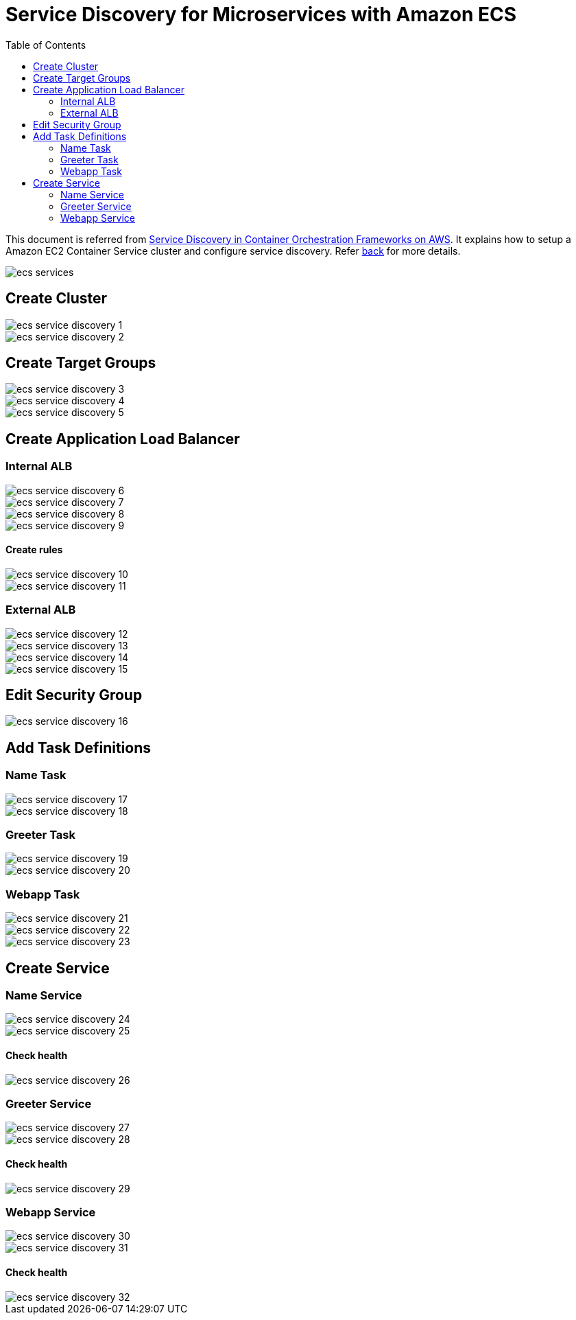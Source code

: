 :toc:

= Service Discovery for Microservices with Amazon ECS

This document is referred from link:readme.adoc[Service Discovery in Container Orchestration Frameworks on AWS]. It explains how to setup a Amazon EC2 Container Service cluster and configure service discovery. Refer link:readme.adoc[back] for more details.

image::images/ecs-services.png[]

== Create Cluster

[.thumb]
image::images/ecs-service-discovery-1.png[]

[.thumb]
image::images/ecs-service-discovery-2.png[]

== Create Target Groups

[.thumb]
image::images/ecs-service-discovery-3.png[]

[.thumb]
image::images/ecs-service-discovery-4.png[]

[.thumb]
image::images/ecs-service-discovery-5.png[]

== Create Application Load Balancer

=== Internal ALB

[.thumb]
image::images/ecs-service-discovery-6.png[]

[.thumb]
image::images/ecs-service-discovery-7.png[]

[.thumb]
image::images/ecs-service-discovery-8.png[]

[.thumb]
image::images/ecs-service-discovery-9.png[]

==== Create rules

[.thumb]
image::images/ecs-service-discovery-10.png[]

[.thumb]
image::images/ecs-service-discovery-11.png[]

=== External ALB

[.thumb]
image::images/ecs-service-discovery-12.png[]

[.thumb]
image::images/ecs-service-discovery-13.png[]

[.thumb]
image::images/ecs-service-discovery-14.png[]

[.thumb]
image::images/ecs-service-discovery-15.png[]

== Edit Security Group

[.thumb]
image::images/ecs-service-discovery-16.png[]

== Add Task Definitions

=== Name Task

[.thumb]
image::images/ecs-service-discovery-17.png[]

[.thumb]
image::images/ecs-service-discovery-18.png[]

=== Greeter Task

[.thumb]
image::images/ecs-service-discovery-19.png[]

[.thumb]
image::images/ecs-service-discovery-20.png[]

=== Webapp Task

[.thumb]
image::images/ecs-service-discovery-21.png[]

[.thumb]
image::images/ecs-service-discovery-22.png[]

[.thumb]
image::images/ecs-service-discovery-23.png[]

== Create Service

=== Name Service

[.thumb]
image::images/ecs-service-discovery-24.png[]

[.thumb]
image::images/ecs-service-discovery-25.png[]

==== Check health

[.thumb]
image::images/ecs-service-discovery-26.png[]

=== Greeter Service

[.thumb]
image::images/ecs-service-discovery-27.png[]

[.thumb]
image::images/ecs-service-discovery-28.png[]

==== Check health

[.thumb]
image::images/ecs-service-discovery-29.png[]

=== Webapp Service

[.thumb]
image::images/ecs-service-discovery-30.png[]

[.thumb]
image::images/ecs-service-discovery-31.png[]

==== Check health

[.thumb]
image::images/ecs-service-discovery-32.png[]




